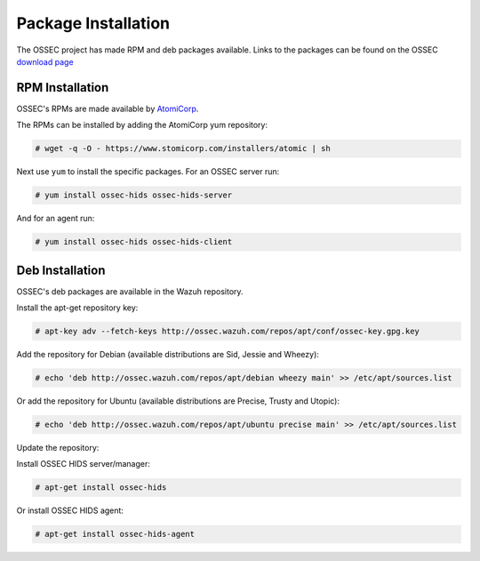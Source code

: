 .. _manual-install-package:


Package Installation
====================

The OSSEC project has made RPM and deb packages available.
Links to the packages can be found on the OSSEC `download page <http://www.ossec.net/?page_id=19>`_

RPM Installation
----------------

OSSEC's RPMs are made available by `AtomiCorp <http://www.atomicorp.com>`_.

The RPMs can be installed by adding the AtomiCorp yum repository:

.. code-block:: console

   # wget -q -O - https://www.stomicorp.com/installers/atomic | sh

Next use ``yum`` to install the specific packages. For an OSSEC server run:

.. code-block:: console

   # yum install ossec-hids ossec-hids-server

And for an agent run:

.. code-block:: console

   # yum install ossec-hids ossec-hids-client


Deb Installation
----------------

OSSEC's deb packages are available in the Wazuh repository.

Install the apt-get repository key:

.. code-block:: console
    
    # apt-key adv --fetch-keys http://ossec.wazuh.com/repos/apt/conf/ossec-key.gpg.key

Add the repository for Debian (available distributions are Sid, Jessie and Wheezy):

.. code-block:: console

    # echo 'deb http://ossec.wazuh.com/repos/apt/debian wheezy main' >> /etc/apt/sources.list

Or add the repository for Ubuntu (available distributions are Precise, Trusty and Utopic):

.. code-block:: console

    # echo 'deb http://ossec.wazuh.com/repos/apt/ubuntu precise main' >> /etc/apt/sources.list

Update the repository:
 
.. code-block::console

    # apt-get update

Install OSSEC HIDS server/manager:

.. code-block:: console

    # apt-get install ossec-hids

.. code-block:: console

Or install OSSEC HIDS agent:

.. code-block:: console

    # apt-get install ossec-hids-agent



